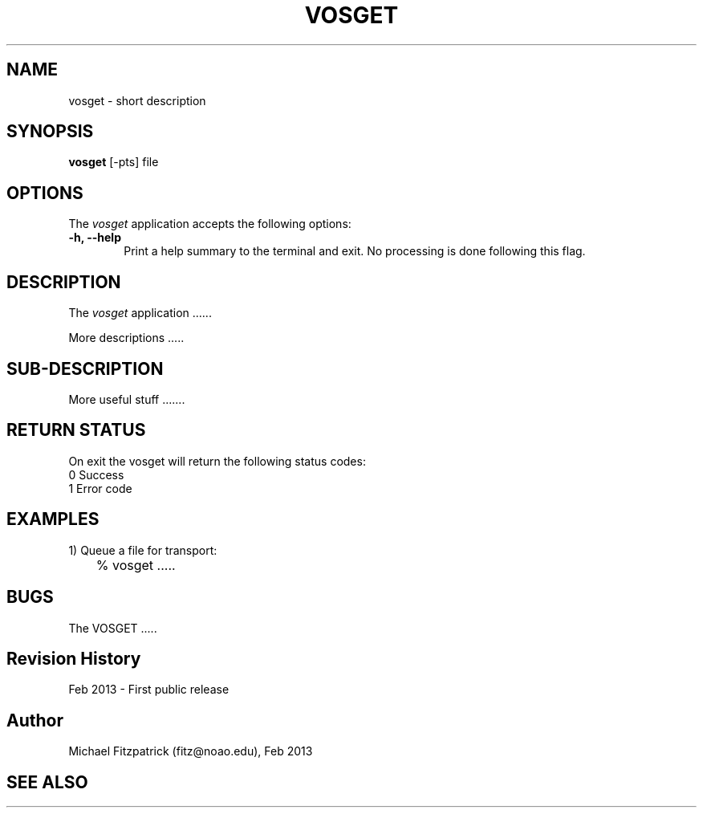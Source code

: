.\" @(#)vosget.1 1.0 Feb-2013 MJF
.TH VOSGET 1 "Feb 2013" "VOClient Package"
.SH NAME
vosget \- short description
.SH SYNOPSIS
\fBvosget\fP [\-\fopts\fP] file

.SH OPTIONS
The \fIvosget\fP application accepts the following options:
.TP 6
.B \-h, --help
Print a help summary to the terminal and exit.  No processing is done 
following this flag.

.SH DESCRIPTION
The \fIvosget\fP application ......
.PP
More descriptions .....

.SH SUB-DESCRIPTION
More useful stuff .......


.SH RETURN STATUS
On exit the vosget will return the following status codes:
.nf
     0 Success
     1 Error code
.fi


.SH EXAMPLES
.TP 6
1) Queue a file for transport:
.nf
	% vosget .....
.fi


.SH BUGS
The VOSGET .....


.SH Revision History
Feb 2013 - First public release
.SH Author
Michael Fitzpatrick (fitz@noao.edu), Feb 2013
.SH "SEE ALSO"

